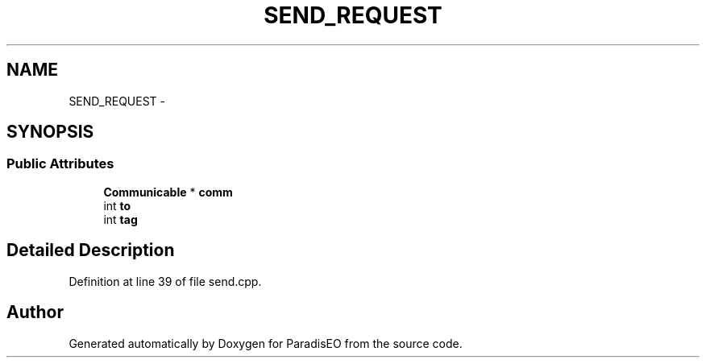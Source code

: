 .TH "SEND_REQUEST" 3 "22 Dec 2006" "ParadisEO" \" -*- nroff -*-
.ad l
.nh
.SH NAME
SEND_REQUEST \- 
.SH SYNOPSIS
.br
.PP
.SS "Public Attributes"

.in +1c
.ti -1c
.RI "\fBCommunicable\fP * \fBcomm\fP"
.br
.ti -1c
.RI "int \fBto\fP"
.br
.ti -1c
.RI "int \fBtag\fP"
.br
.in -1c
.SH "Detailed Description"
.PP 
Definition at line 39 of file send.cpp.

.SH "Author"
.PP 
Generated automatically by Doxygen for ParadisEO from the source code.
